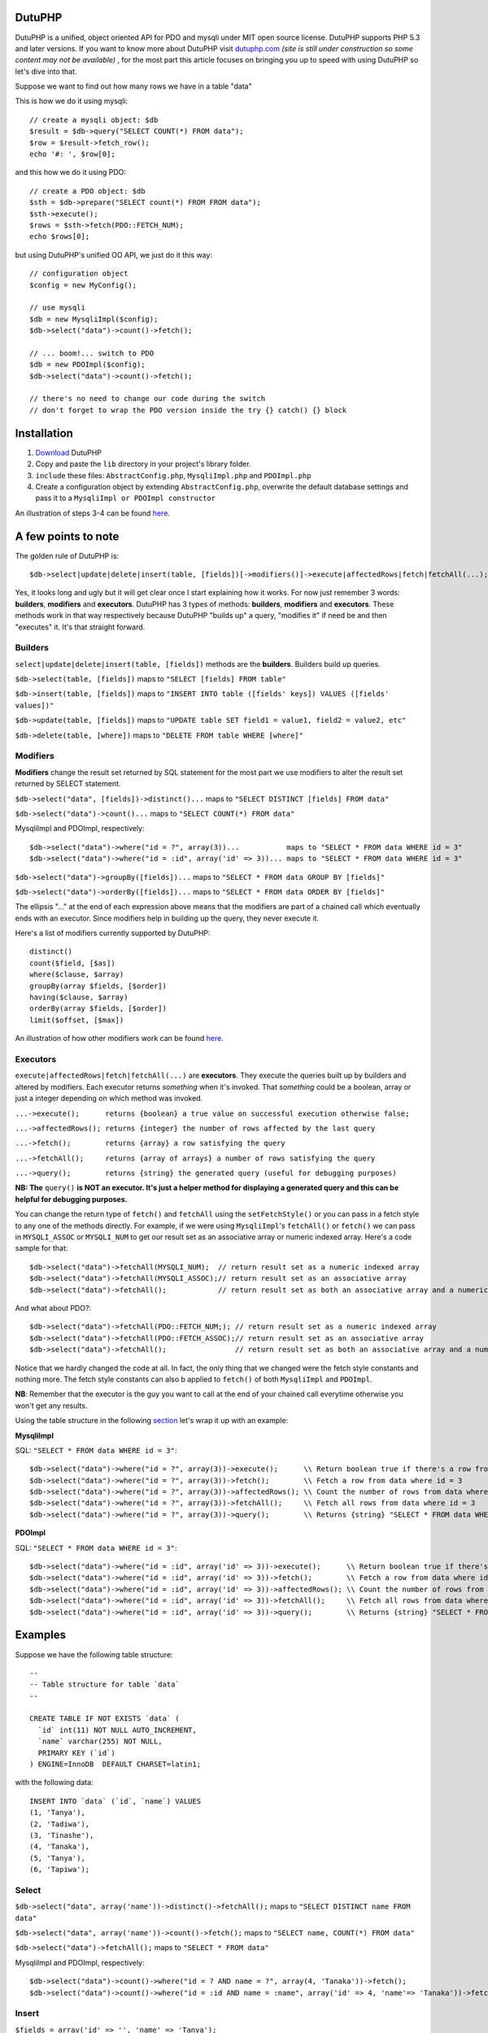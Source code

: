 DutuPHP
=======

DutuPHP is a unified, object oriented API for PDO and mysqli under
MIT open source license. DutuPHP supports PHP 5.3 and later versions.
If you want to know more about DutuPHP visit dutuphp.com_ *(site
is still under construction so some content may not be available)* ,
for the most part this article focuses on bringing you up to speed
with using DutuPHP so let's dive into that.

.. _dutuphp.com: http://www.dutuphp.com/about

Suppose we want to find out how many rows we have in a table
"data"

This is how we do it using mysqli::

  // create a mysqli object: $db
  $result = $db->query("SELECT COUNT(*) FROM data");
  $row = $result->fetch_row();
  echo '#: ', $row[0];
  
and this how we do it using PDO::

  // create a PDO object: $db
  $sth = $db->prepare("SELECT count(*) FROM FROM data");
  $sth->execute();
  $rows = $sth->fetch(PDO::FETCH_NUM);
  echo $rows[0];
  
but using DutuPHP's unified OO API, we just do it this way::

  // configuration object
  $config = new MyConfig();
  
  // use mysqli
  $db = new MysqliImpl($config);
  $db->select("data")->count()->fetch();
  
  // ... boom!... switch to PDO 
  $db = new PDOImpl($config);
  $db->select("data")->count()->fetch();
  
  // there's no need to change our code during the switch
  // don't forget to wrap the PDO version inside the try {} catch() {} block
  
  
Installation
============

1. Download_ DutuPHP
2. Copy and paste the ``lib`` directory in your project's library folder.
3. ``include`` these files: ``AbstractConfig.php``, ``MysqliImpl.php`` and ``PDOImpl.php``  
4. Create a configuration object by extending ``AbstractConfig.php``, overwrite the default database settings and pass it to a ``MysqliImpl or PDOImpl constructor`` 


An illustration of steps 3-4 can be found here_.

.. _Download: https://github.com/tafadzwagonera/dutuphp/archive/master.zip
.. _here: https://github.com/tafadzwagonera/dutuphp/blob/master/tests.php

A few points to note
====================

The golden rule of DutuPHP is::

  $db->select|update|delete|insert(table, [fields])[->modifiers()]->execute|affectedRows|fetch|fetchAll(...);
  
Yes, it looks long and ugly but it will get clear once I start explaining
how it works. For now just remember 3 words: **builders**, **modifiers**
and **executors**. DutuPHP has 3 types of methods: **builders**, **modifiers**
and **executors**. These methods work in that way respectively because
DutuPHP "builds up" a query, "modifies it" if need be and then "executes"
it. It's that straight forward.

Builders
________

``select|update|delete|insert(table, [fields])`` methods are the **builders**.
Builders build up queries.

``$db->select(table, [fields])`` maps to ``"SELECT [fields] FROM table"``

``$db->insert(table, [fields])`` maps to ``"INSERT INTO table ([fields' keys]) VALUES ([fields' values])"``

``$db->update(table, [fields])`` maps to ``"UPDATE table SET field1 = value1, field2 = value2, etc"``

``$db->delete(table, [where])`` maps to ``"DELETE FROM table WHERE [where]"``

Modifiers
_________

**Modifiers** change the result set returned by SQL statement for the most
part we use modifiers to alter the result set returned by SELECT statement.

``$db->select("data", [fields])->distinct()...`` maps to ``"SELECT DISTINCT [fields] FROM data"``

``$db->select("data")->count()...`` maps to ``"SELECT COUNT(*) FROM data"``

MysqliImpl and PDOImpl, respectively::

  $db->select("data")->where("id = ?", array(3))...           maps to "SELECT * FROM data WHERE id = 3"
  $db->select("data")->where("id = :id", array('id' => 3))... maps to "SELECT * FROM data WHERE id = 3"

``$db->select("data")->groupBy([fields])...`` maps to ``"SELECT * FROM data GROUP BY [fields]"``

``$db->select("data")->orderBy([fields])...`` maps to ``"SELECT * FROM data ORDER BY [fields]"``

The ellipsis "..." at the end of each expression above means that the
modifiers are part of a chained call which eventually ends with an
executor. Since modifiers help in building up the query, they never execute
it.

Here's a list of modifiers currently supported by DutuPHP::

  distinct()
  count($field, [$as])
  where($clause, $array)
  groupBy(array $fields, [$order])
  having($clause, $array)
  orderBy(array $fields, [$order])
  limit($offset, [$max])
  
An illustration of how other modifiers work can be found here_.

.. _here: https://github.com/tafadzwagonera/dutuphp/blob/master/tests.php

Executors
_________


``execute|affectedRows|fetch|fetchAll(...)`` are **executors**. They execute the
queries built up by builders and altered by modifiers. Each executor returns
*something* when it's invoked. That *something* could be a boolean, array or
just a integer depending on which method was invoked.

``...->execute();      returns {boolean} a true value on successful execution otherwise false;``

``...->affectedRows(); returns {integer} the number of rows affected by the last query``

``...->fetch();        returns {array} a row satisfying the query``

``...->fetchAll();     returns {array of arrays} a number of rows satisfying the query``

``...->query();        returns {string} the generated query (useful for debugging purposes)``

**NB: The** ``query()`` **is NOT an executor. It's just a helper method for displaying
a generated query and this can be helpful for debugging purposes.**

You can change the return type of ``fetch()`` and ``fetchAll`` using the
``setFetchStyle()`` or you can pass in a fetch style to any one of the
methods directly. For example, if we were using ``MysqliImpl``'s ``fetchAll()``
or ``fetch()`` we can pass in ``MYSQLI_ASSOC`` or ``MYSQLI_NUM`` to get our
result set as an associative array or numeric indexed array.
Here's a code sample for that::

  $db->select("data")->fetchAll(MYSQLI_NUM);  // return result set as a numeric indexed array  
  $db->select("data")->fetchAll(MYSQLI_ASSOC);// return result set as an associative array  
  $db->select("data")->fetchAll();            // return result set as both an associative array and a numeric indexed array
  
And what about PDO?::

  $db->select("data")->fetchAll(PDO::FETCH_NUM;); // return result set as a numeric indexed array  
  $db->select("data")->fetchAll(PDO::FETCH_ASSOC);// return result set as an associative array
  $db->select("data")->fetchAll();                // return result set as both an associative array and a numeric indexed array
  
Notice that we hardly changed the code at all. In fact, the only thing that we changed
were the fetch style constants and nothing more. The fetch style constants can also b
applied to ``fetch()`` of both ``MysqliImpl`` and ``PDOImpl``.

**NB**: Remember that the executor is the guy you want to call at the end of your chained call
everytime otherwise you won't get any results.

Using the table structure in the following section_ let's wrap it up with
an example:

.. _section: https://github.com/tafadzwagonera/dutuphp/blob/master/README.rst#examples

**MysqliImpl**

SQL: ``"SELECT * FROM data WHERE id = 3"``::

  $db->select("data")->where("id = ?", array(3))->execute();      \\ Return boolean true if there's a row from data where id = 3
  $db->select("data")->where("id = ?", array(3))->fetch();        \\ Fetch a row from data where id = 3
  $db->select("data")->where("id = ?", array(3))->affectedRows(); \\ Count the number of rows from data where id = 3
  $db->select("data")->where("id = ?", array(3))->fetchAll();     \\ Fetch all rows from data where id = 3
  $db->select("data")->where("id = ?", array(3))->query();        \\ Returns {string} "SELECT * FROM data WHERE id = ?"

**PDOImpl**

SQL: ``"SELECT * FROM data WHERE id = 3"``::

  $db->select("data")->where("id = :id", array('id' => 3))->execute();      \\ Return boolean true if there's a row from data where id = 3
  $db->select("data")->where("id = :id", array('id' => 3))->fetch();        \\ Fetch a row from data where id = 3
  $db->select("data")->where("id = :id", array('id' => 3))->affectedRows(); \\ Count the number of rows from data where id = 3
  $db->select("data")->where("id = :id", array('id' => 3))->fetchAll();     \\ Fetch all rows from data where id = 3
  $db->select("data")->where("id = :id", array('id' => 3))->query();        \\ Returns {string} "SELECT * FROM data WHERE id = :id"
  

Examples 
========

Suppose we have the following table structure::

  --
  -- Table structure for table `data`
  --

  CREATE TABLE IF NOT EXISTS `data` (
    `id` int(11) NOT NULL AUTO_INCREMENT,
    `name` varchar(255) NOT NULL,
    PRIMARY KEY (`id`)
  ) ENGINE=InnoDB  DEFAULT CHARSET=latin1;

with the following data::

  INSERT INTO `data` (`id`, `name`) VALUES
  (1, 'Tanya'),
  (2, 'Tadiwa'),
  (3, 'Tinashe'),
  (4, 'Tanaka'),
  (5, 'Tanya'),
  (6, 'Tapiwa');

Select
______

``$db->select("data", array('name'))->distinct()->fetchAll();`` maps to ``"SELECT DISTINCT name FROM data"``

``$db->select("data", array('name'))->count()->fetch();`` maps to ``"SELECT name, COUNT(*) FROM data"``

``$db->select("data")->fetchAll();`` maps to ``"SELECT * FROM data"``

MysqliImpl and PDOImpl, respectively::

  $db->select("data")->count()->where("id = ? AND name = ?", array(4, 'Tanaka'))->fetch();                        maps to "SELECT COUNT(*) FROM data WHERE id = 4 AND name = 'Tanaka'"
  $db->select("data")->count()->where("id = :id AND name = :name", array('id' => 4, 'name'=> 'Tanaka'))->fetch(); maps to "SELECT COUNT(*) FROM data WHERE id = 4 AND name = 'Tanaka'"

Insert
______

``$fields = array('id' => '', 'name' => 'Tanya');``

``$db->insert('data', $fields)->affectedRows();`` maps to ``"INSERT INTO data(id, name) VALUES('', 'Tanya')"``

Update
______


MysqliImpl and PDOImpl, respectively::

  $fields = array('name' => 'Tapiwa');
  $db->update('data', $fields)->where("id = ?", array(2))->affectedRows();           maps to "UPDATE data SET name = 'Tapiwa' WHERE id = 4"
  $db->update('data', $fields)->where("id = :id", array('id' => 2))->affectedRows(); maps to "UPDATE data SET name = 'Tapiwa' WHERE id = 4"

Delete
______

``$db->delete("data", array("id" => 3))->affectedRows();`` maps to ``"DELETE FROM data WHERE id = 3"``

is the convenient form of MysqliImpl and PDOImpl, respectively::

  $db->delete("data")->where("id = ?", array(3))->affectedRows();           maps to "DELETE FROM data WHERE id = 3"
  $db->delete("data")->where("id = :id", array('id' => 3))->affectedRows(); maps to "DELETE FROM data WHERE id = 3"

``$db->delete("data")->affectedRows();`` maps to ``"DELETE FROM data"``

Remember that when we use affectedRows() we get the number of rows affected
by the last query. So if we echo the first expression we get a "1"
assuming that the row with an id 3 was found.if we echo the second expression
we get whatever number of rows the table had that were deleted.::

  //use ...->where() when you want to run complex matching expressions
  $db->delete("data")->where("id <= ? AND ... ", array(2, ...))->affectedRows();// maps to "DELETE FROM data WHERE id <= 3 AND ... "
  
See more examples here_.

.. _here: https://github.com/tafadzwagonera/dutuphp/blob/master/tests.php

Wrap up
=======

DutuPHP is an upcoming API for PDO and mysqli that is still under
development. Using the API comes with the caveats that several features
are either incomplete or not yet implemented and users may encounter bugs.
These and other issues which will be identified and brought to our
attention will be resolved by later versions of DutuPHP.
























